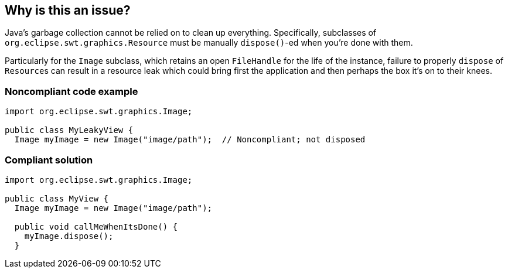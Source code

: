 == Why is this an issue?

Java's garbage collection cannot be relied on to clean up everything. Specifically, subclasses of ``++org.eclipse.swt.graphics.Resource++`` must be manually ``++dispose()++``-ed when you're done with them. 

Particularly for the ``++Image++`` subclass, which retains an open ``++FileHandle++`` for the life of the instance, failure to properly ``++dispose++`` of ``++Resource++``s can result in a resource leak which could bring first the application and then perhaps the box it's on to their knees. 


=== Noncompliant code example

[source,java]
----
import org.eclipse.swt.graphics.Image;

public class MyLeakyView {
  Image myImage = new Image("image/path");  // Noncompliant; not disposed
----


=== Compliant solution

[source,java]
----
import org.eclipse.swt.graphics.Image;

public class MyView {
  Image myImage = new Image("image/path");

  public void callMeWhenItsDone() {
    myImage.dispose();
  }
----

ifdef::env-github,rspecator-view[]

'''
== Implementation Specification
(visible only on this page)

=== Message

Add a "dispose" method call for this "xxx"


endif::env-github,rspecator-view[]
